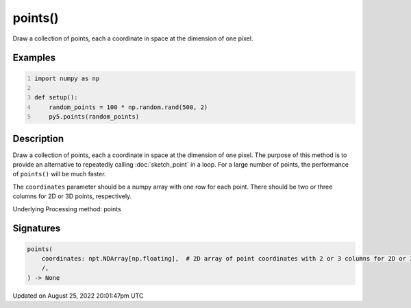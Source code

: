 points()
========

Draw a collection of points, each a coordinate in space at the dimension of one pixel.

Examples
--------

.. raw:: html

    <div class="example-table">

.. raw:: html

    <div class="example-row"><div class="example-cell-image">

.. image:: /images/reference/Sketch_points_0.png
    :alt: example picture for points()

.. raw:: html

    </div><div class="example-cell-code">

.. code:: python
    :number-lines:

    import numpy as np

    def setup():
        random_points = 100 * np.random.rand(500, 2)
        py5.points(random_points)

.. raw:: html

    </div></div>

.. raw:: html

    </div>

Description
-----------

Draw a collection of points, each a coordinate in space at the dimension of one pixel. The purpose of this method is to provide an alternative to repeatedly calling :doc:`sketch_point` in a loop. For a large number of points, the performance of ``points()`` will be much faster.

The ``coordinates`` parameter should be a numpy array with one row for each point. There should be two or three columns for 2D or 3D points, respectively.

Underlying Processing method: points

Signatures
------

.. code:: python

    points(
        coordinates: npt.NDArray[np.floating],  # 2D array of point coordinates with 2 or 3 columns for 2D or 3D points, respectively
        /,
    ) -> None
Updated on August 25, 2022 20:01:47pm UTC

